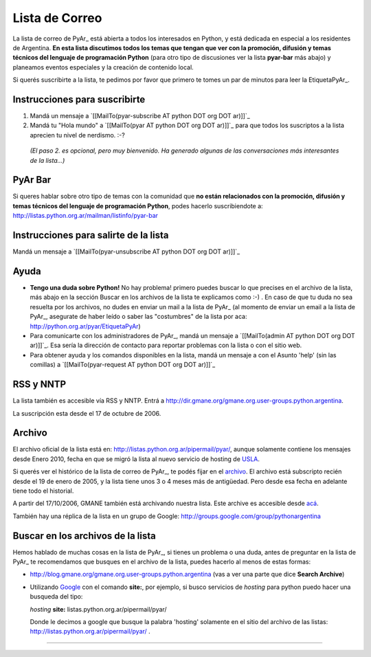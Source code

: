
Lista de Correo
===============

La lista de correo de PyAr_ está abierta a todos los interesados en Python, y está dedicada en especial a los residentes de Argentina. **En esta lista discutimos todos los temas que tengan que ver con la promoción, difusión y temas técnicos del lenguaje de programación Python** (para otro tipo de discusiones ver la lista **pyar-bar** más abajo) y planeamos eventos especiales y la creación de contenido local.

Si querés suscribirte a la lista, te pedimos por favor que primero te tomes un par de minutos para leer la EtiquetaPyAr_.

Instrucciones para suscribirte
------------------------------

1. Mandá un mensaje a `[[MailTo(pyar-subscribe AT python DOT org DOT ar)]]`_

2. Mandá tu "Hola mundo" a `[[MailTo(pyar AT python DOT org DOT ar)]]`_ para que todos los suscriptos a la lista aprecien tu nivel de nerdismo. :-?

  *(El paso 2. es opcional, pero muy bienvenido. Ha generado algunas de las conversaciones más interesantes de la lista...)*

PyAr Bar
--------

Si queres hablar sobre otro tipo de temas con la comunidad que **no están relacionados con la promoción, difusión y temas técnicos del lenguaje de programación Python**, podes hacerlo suscribiendote a: http://listas.python.org.ar/mailman/listinfo/pyar-bar

Instrucciones para salirte de la lista
--------------------------------------

Mandá un mensaje a `[[MailTo(pyar-unsubscribe AT python DOT org DOT ar)]]`_

Ayuda
-----

* **Tengo una duda sobre Python!** No hay problema! primero puedes buscar lo que precises en el archivo de la lista, más abajo en la sección Buscar en los archivos de la lista te explicamos como :-) . En caso de que tu duda no sea resuelta por los archivos, no dudes en enviar un mail a la lista de PyAr_ (al momento de enviar un email a la lista de PyAr_, asegurate de haber leído o saber las "costumbres" de la lista por aca: http://python.org.ar/pyar/EtiquetaPyAr)

* Para comunicarte con los administradores de PyAr_, mandá un mensaje a `[[MailTo(admin AT python DOT org DOT ar)]]`_. Esa sería la dirección de contacto para reportar problemas con la lista o con el sitio web.

* Para obtener ayuda y los comandos disponibles en la lista, mandá un mensaje a con el Asunto 'help' (sin las comillas) a `[[MailTo(pyar-request AT python DOT org DOT ar)]]`_

RSS y NNTP
----------

La lista también es accesible vía RSS y NNTP. Entrá a http://dir.gmane.org/gmane.org.user-groups.python.argentina.

La suscripción esta desde el 17 de octubre de 2006.

Archivo
-------

El archivo oficial de la lista está en: http://listas.python.org.ar/pipermail/pyar/, aunque solamente contiene los mensajes desde Enero 2010, fecha en que se migró la lista al nuevo servicio de hosting de USLA_.

Si querés ver el histórico de la lista de correo de PyAr_, te podés fijar en el archivo_. El archivo está subscripto recién desde el 19 de enero de 2005, y la lista tiene unos 3 o 4 meses más de antigüedad. Pero desde esa fecha en adelante tiene todo el historial.

A partir del 17/10/2006, GMANE también está archivando nuestra lista. Este archive es accesible desde `acá`_.

También hay una réplica de la lista en un grupo de Google: http://groups.google.com/group/pythonargentina




.. No borrar!!! Sirve para linkear desde http://listas.python.org.ar/listinfo/pyar

.. _Busqueda:

.. No borrar!!!

Buscar en los archivos de la lista
----------------------------------

Hemos hablado de muchas cosas en la lista de PyAr_, si tienes un problema o una duda, antes de preguntar en la lista de PyAr_ te recomendamos que busques en el archivo de la lista, puedes hacerlo al menos de estas formas:

* http://blog.gmane.org/gmane.org.user-groups.python.argentina (vas a ver una parte que dice **Search Archive**)

* Utilizando Google_ con el comando **site:**, por ejemplo, si busco servicios de *hosting* para python puedo hacer una busqueda del tipo:

  *hosting* **site:** listas.python.org.ar/pipermail/pyar/

  Donde le decimos a google que busque la palabra 'hosting' solamente en el sitio del archivo de las listas: http://listas.python.org.ar/pipermail/pyar/ .




-------------------------

.. ############################################################################



.. _USLA: http://drupal.usla.org.ar/

.. _archivo: http://mx.grulic.org.ar/lurker/list/pyar.es.html

.. _acá: http://dir.gmane.org/gmane.org.user-groups.python.argentina

.. _Google: http://www.google.com

.. _Decode: http://www.decode.com.ar

.. _GrULiC: http://www.grulic.org.ar/

.. _GMANE: http://www.gmane.org/

